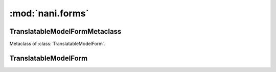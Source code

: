#################
:mod:`nani.forms`
#################

.. module:: nani.forms


*******************************
TranslatableModelFormMetaclass
*******************************

.. class:: TranslatableModelFormMetaclass

    Metaclass of :class:`TranslatableModelForm`.

    .. method:: __new__(cls, name, bases, attrs)
    
        The main thing happening in this metaclass is that the declared and base
        fields on the form are built by calling
        :func:`django.forms.models.fields_for_model` using the correct model
        depending on whether the field is translated or not. This metaclass also
        enforces the translations accessor and the master foreign key to be
        excluded.


**********************
TranslatableModelForm
**********************

.. class:: TranslatableModelForm(ModelForm)

    .. attribute:: __metaclass__
    
        :class:`TranslatableMOdelFormMetaclass`

    .. method:: __init__(self, data=None, files=None, auto_id='id_%s', prefix=None, initial=None, error_class=ErrorList, label_suffix=':', empty_permitted=False, instance=None)
    
        If this class is initialized with an instance, it updates ``initial`` to
        also contain the data from the :term:`Translations Model` if it can be
        found.

    .. method:: save(self, commit=True)
    
        Saves both the :term:`Shared Model` and :term:`Translations Model` and
        returns a combined model. The :term:`Translations Model` is either
        altered if it already exists on the :term:`Shared Model` for the current
        language (which is fetched from the ``language_code`` field on the form
        or the current active language) or newly created.
        
        .. note:: Other than in a normal :class:`django.forms.ModelForm`, this
                  method creates two queries instead of one. 
